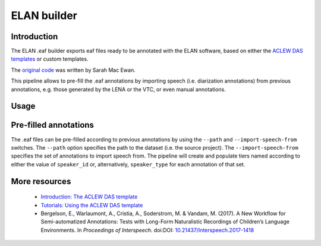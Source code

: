 .. _eaf-builder:

ELAN builder
============

Introduction
~~~~~~~~~~~~

The ELAN .eaf builder exports eaf files ready to be annotated
with the ELAN software, based on either the `ACLEW DAS templates <https://osf.io/aknjv/>`_
or custom templates.

The `original code <https://github.com/aclew/EAF_builder_scripts/tree/Second-Version>`_ was written
by Sarah Mac Ewan.

This pipeline allows to pre-fill the .eaf annotations by importing speech (i.e. diarization annotations) from previous
annotations, e.g. those generated by the LENA or the VTC, or even manual annotations.

Usage
~~~~~

.. clidoc::

   child-project eaf-builder --help

Pre-filled annotations
~~~~~~~~~~~~~~~~~~~~~~

The .eaf files can be pre-filled according to previous annotations by using the ``--path`` and ``--import-speech-from`` switches.
The ``--path`` option specifies the path to the dataset (i.e. the source project).
The ``--import-speech-from`` specifies the set of annotations to import speech from.
The pipeline will create and populate tiers named according to either the value of ``speaker_id`` or, alternatively, ``speaker_type``
for each annotation of that set.

More resources
~~~~~~~~~~~~~~

 - `Introduction: The ACLEW DAS template <https://osf.io/aknjv/>`_ 
 - `Tutorials: Using the ACLEW DAS template <https://osf.io/b2jep/wiki/home/>`_ 
 - Bergelson, E., Warlaumont, A., Cristia, A., Soderstrom, M. & Vandam, M. (2017). A New Workflow for Semi-automatized Annotations: Tests with Long-Form Naturalistic Recordings of Children’s Language Environments. In *Proceedings of Interspeech*. doi:DOI: `10.21437/Interspeech.2017-1418 <http://doi.org/10.21437/Interspeech.2017-1418>`_
